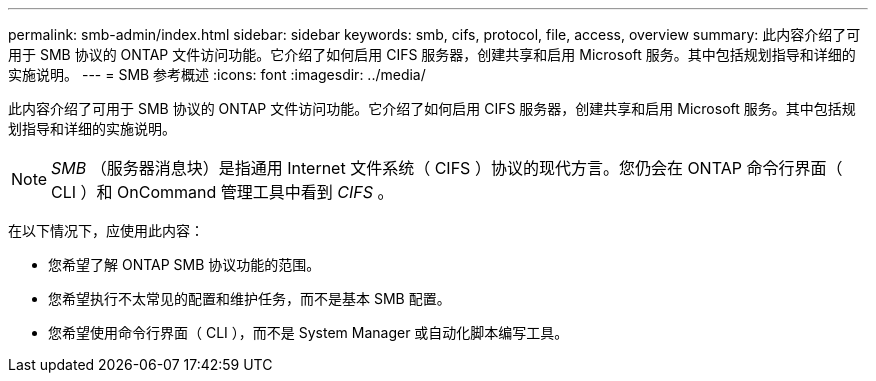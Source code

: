 ---
permalink: smb-admin/index.html 
sidebar: sidebar 
keywords: smb, cifs, protocol, file, access, overview 
summary: 此内容介绍了可用于 SMB 协议的 ONTAP 文件访问功能。它介绍了如何启用 CIFS 服务器，创建共享和启用 Microsoft 服务。其中包括规划指导和详细的实施说明。 
---
= SMB 参考概述
:icons: font
:imagesdir: ../media/


[role="lead"]
此内容介绍了可用于 SMB 协议的 ONTAP 文件访问功能。它介绍了如何启用 CIFS 服务器，创建共享和启用 Microsoft 服务。其中包括规划指导和详细的实施说明。

[NOTE]
====
_SMB_ （服务器消息块）是指通用 Internet 文件系统（ CIFS ）协议的现代方言。您仍会在 ONTAP 命令行界面（ CLI ）和 OnCommand 管理工具中看到 _CIFS_ 。

====
在以下情况下，应使用此内容：

* 您希望了解 ONTAP SMB 协议功能的范围。
* 您希望执行不太常见的配置和维护任务，而不是基本 SMB 配置。
* 您希望使用命令行界面（ CLI ），而不是 System Manager 或自动化脚本编写工具。


